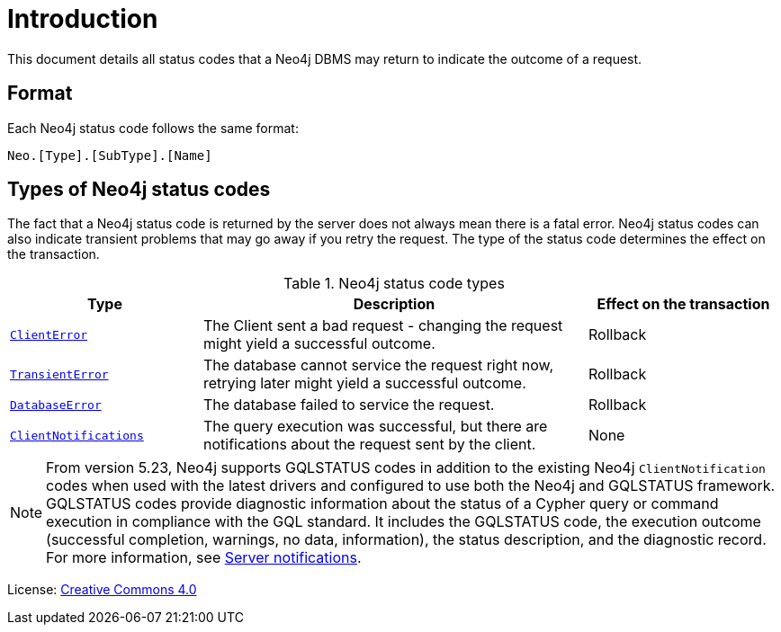 
[[status-codes]]
ifdef::backend-pdf[]
= Neo4j 5 Status Codes
endif::[]
ifndef::backend-pdf[]
= Introduction
endif::[]
:description: The Neo4j status codes for Neo4j version {neo4j-version}.
:neo4j-buildnumber: {neo4j-version}


This document details all status codes that a Neo4j DBMS may return to indicate the outcome of a request.


== Format

Each Neo4j status code follows the same format:

[source, status code format, role="noheader"]
-----
Neo.[Type].[SubType].[Name]
-----


== Types of Neo4j status codes

The fact that a Neo4j status code is returned by the server does not always mean there is a fatal error.
Neo4j status codes can also indicate transient problems that may go away if you retry the request.
The type of the status code determines the effect on the transaction.

.Neo4j status code types
[options="header", cols="<1m,<2,<1"]
|===

| Type
| Description
| Effect on the transaction

| xref:errors/all-errors.adoc#_client_errors[ClientError]
| The Client sent a bad request - changing the request might yield a successful outcome.
| Rollback

| xref:errors/all-errors#_transient_errors[TransientError]
| The database cannot service the request right now, retrying later might yield a successful outcome.
| Rollback

| xref:errors/all-errors#_database_error[DatabaseError]
| The database failed to service the request.
| Rollback

| xref:notifications/index.adoc[ClientNotifications]
| The query execution was successful, but there are notifications about the request sent by the client.
| None

|===

[NOTE]
====
From version 5.23, Neo4j supports GQLSTATUS codes in addition to the existing Neo4j `ClientNotification` codes when used with the latest drivers and configured to use both the Neo4j and GQLSTATUS framework. +
GQLSTATUS codes provide diagnostic information about the status of a Cypher query or command execution in compliance with the GQL standard.
It includes the GQLSTATUS code, the execution outcome (successful completion, warnings, no data, information), the status description, and the diagnostic record.
For more information, see xref:notifications/index.adoc[Server notifications].
====

ifndef::backend-pdf[]
License: link:{common-license-page-uri}[Creative Commons 4.0]
endif::[]

ifdef::backend-pdf[]
License: Creative Commons 4.0
endif::[]
